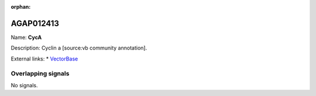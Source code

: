 :orphan:

AGAP012413
=============



Name: **CycA**

Description: Cyclin a [source:vb community annotation].

External links:
* `VectorBase <https://www.vectorbase.org/Anopheles_gambiae/Gene/Summary?g=AGAP012413>`_

Overlapping signals
-------------------



No signals.


